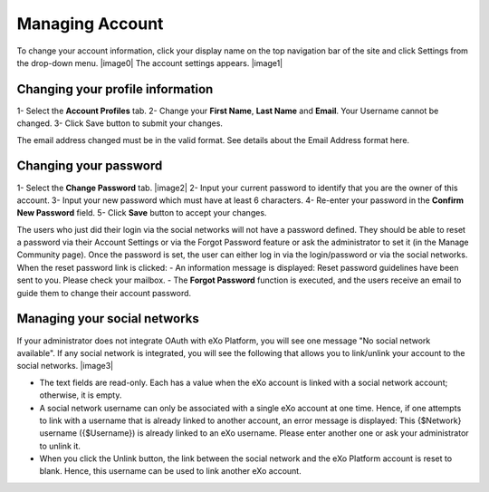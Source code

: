 .. _Managing-Account:

Managing Account
~~~~~~~~~~~~~~~~~~
To change your account information, click your display name on the top navigation bar of the site and click Settings from the drop-down menu. 
|image0|
The account settings appears. 
|image1|


Changing your profile information
------------------------------------
1- Select the **Account Profiles** tab. 
2- Change your **First Name**, **Last Name** and **Email**. Your Username cannot be changed. 
3- Click Save button to submit your changes. 

.. note::
The email address changed must be in the valid format. See details about the Email Address format here.

Changing your password
-----------------------
1- Select the **Change Password** tab. 
|image2|
2- Input your current password to identify that you are the owner of this account.
3- Input your new password which must have at least 6 characters.
4- Re-enter your password in the **Confirm New Password** field. 
5- Click **Save** button to accept your changes. 

.. note::
The users who just did their login via the social networks will not have a password defined. 
They should be able to reset a password via their Account Settings or via the Forgot Password feature or ask the administrator to set it (in the Manage Community page). 
Once the password is set, the user can either log in via the login/password or via the social networks.
When the reset password link is clicked:
- An information message is displayed: Reset password guidelines have been sent to you. Please check your mailbox.
- The **Forgot Password** function is executed, and the users receive an email to guide them to change their account password.

Managing your social networks
------------------------------

If your administrator does not integrate OAuth with eXo Platform, you will see one message "No social network available". 
If any social network is integrated, you will see the following that allows you to link/unlink your account to the social networks.
|image3|

- The text fields are read-only. Each has a value when the eXo account is linked with a social network account; otherwise, it is empty.
- A social network username can only be associated with a single eXo account at one time. 
  Hence, if one attempts to link with a username that is already linked to another account, an error message is displayed: This {$Network} username ({$Username}) is already linked to an eXo username. 
  Please enter another one or ask your administrator to unlink it.
- When you click the Unlink button, the link between the social network and the eXo Platform account is reset to blank. Hence, this username can be used to link another eXo account.
